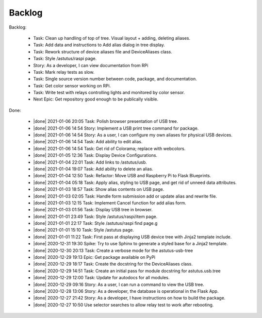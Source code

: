 Backlog
=======

Backlog:

  * Task: Clean up handling of top of tree.  Visual layout + adding, deleting aliases.
  * Task: Add data and instructions to Add alias dialog in tree display.
  * Task: Rework structure of device aliases file and DeviceAliases class.
  * Task: Style /astutus/raspi page.
  * Story: As a developer, I can view documentation from RPi
  * Task: Mark relay tests as slow.
  * Task: Single source version number between code, package, and documentation.
  * Task: Get color sensor working on RPi.
  * Task: Write test with relays controlling lights and monitored by color sensor.
  * Next Epic: Get repository good enough to be publically visible.


.. |done| raw:: html

    <input checked=""  disabled="" type="checkbox">

Done:

    * |done| 2021-01-06 20:05 Task: Polish browser presentation of USB tree.
    * |done| 2021-01-06 14:54 Story: Implement a USB print tree command for package.
    * |done| 2021-01-06 14:54 Story: As a user, I can configure my own aliases for physical USB devices.
    * |done| 2021-01-06 14:54 Task: Add ability to edit alias.
    * |done| 2021-01-06 14:54 Task: Get rid of Colorama; replace with webcolors.
    * |done| 2021-01-05 12:36 Task: Display Device Configurations.
    * |done| 2021-01-04 22:01 Task: Add links to /astutus/usb.
    * |done| 2021-01-04 19:07 Task: Add ability to delete an alias.
    * |done| 2021-01-04 12:50 Task: Refactor: Move USB and Raspberry Pi to Flask Blueprints.
    * |done| 2021-01-04 05:18 Task: Apply alias, styling to USB page, and get rid of unneed data attributes.
    * |done| 2021-01-03 18:57 Task: Show alias contents on USB page.
    * |done| 2021-01-03 02:05 Task: Handle form submission add or update alias and rewrite file.
    * |done| 2021-01-03 12:15 Task: Implement Cancel function for add alias form.
    * |done| 2021-01-03 01:56 Task: Display USB tree in browser.
    * |done| 2021-01-01 23:49 Task: Style /astutus/raspi/item page.
    * |done| 2021-01-01 22:17 Task: Style /astutus/raspi find page.g
    * |done| 2021-01-01 15:10 Task: Style /astutus page.
    * |done| 2021-01-01 11:22 Task: First pass at displaying USB device tree with Jinja2 template include.
    * |done| 2020-12-31 19:30 Spike: Try to use Sphinx to generate a styled base for a Jinja2 template.
    * |done| 2020-12-30 20:13 Task: Create a verbose mode for the astutus-usb-tree
    * |done| 2020-12-29 19:13 Epic: Get package available on PyPi
    * |done| 2020-12-29 18:17 Task: Create the docstring for the DeviceAliases class.
    * |done| 2020-12-29 14:51 Task: Create an initial pass for module docstring for astutus.usb.tree
    * |done| 2020-12-29 12:00 Task: Update for autodocs for all modules.
    * |done| 2020-12-29 09:16 Story: As a user, I can run a command to view the USB tree.
    * |done| 2020-12-28 13:06 Story: As a developer, the database is operational in the Flask App.
    * |done| 2020-12-27 21:42 Story: As a developer, I have instructions on how to build the package.
    * |done| 2020-12-27 10:50 Use selector searches to allow relay test to work after rebooting.


